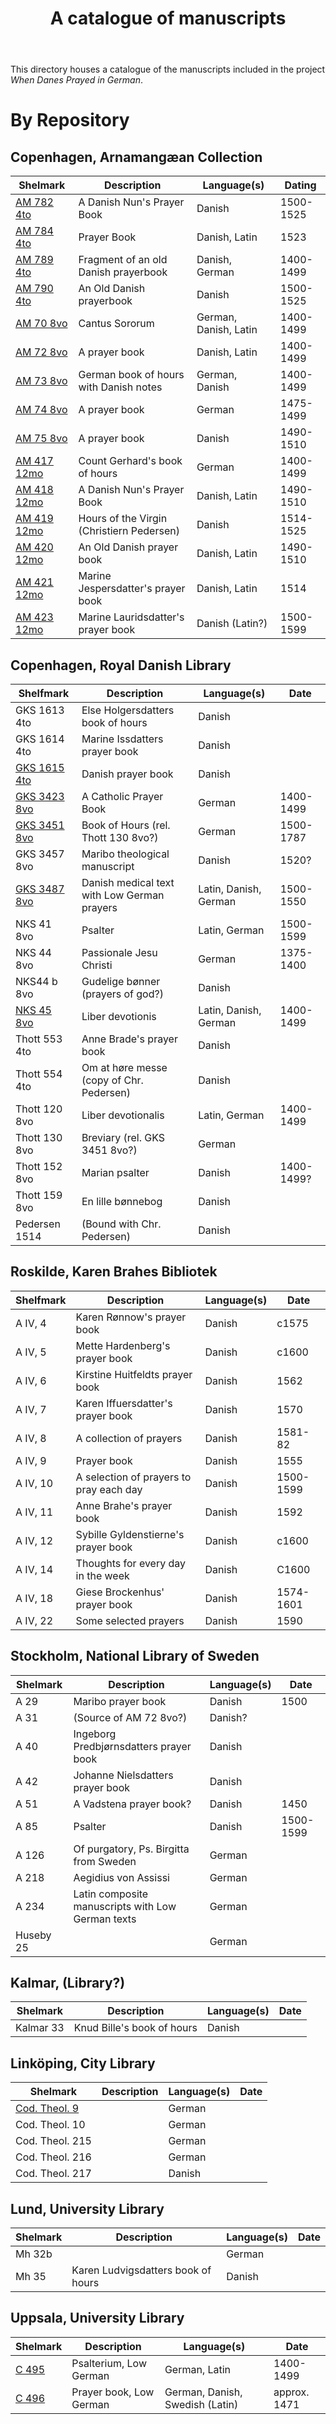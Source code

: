 #+TITLE: A catalogue of manuscripts
This directory houses a catalogue of the manuscripts included in the project /When Danes Prayed in German/.

* By Repository
** Copenhagen, Arnamangæan Collection
|-------------+-------------------------------------------+-----------------------+-----------|
| Shelmark    | Description                               | Language(s)           |    Dating |
|-------------+-------------------------------------------+-----------------------+-----------|
| [[file:org/AM04-0782.org][AM 782 4to]]  | A Danish Nun's Prayer Book                | Danish                | 1500-1525 |
| [[file:org/AM04-0784.org][AM 784 4to]]  | Prayer Book                               | Danish, Latin         |      1523 |
| [[file:org/AM04-0789.org][AM 789 4to]]  | Fragment of an old Danish prayerbook                  | Danish, German        | 1400-1499 |
| [[file:org/AM04-0790.org][AM 790 4to]]  | An Old Danish prayerbook                  | Danish                | 1500-1525 |
| [[file:org/AM08-0070.org][AM 70 8vo]]   | Cantus Sororum                            | German, Danish, Latin | 1400-1499 |
| [[file:org/AM08-0072.org][AM 72 8vo]]   | A prayer book                             | Danish, Latin         | 1400-1499 |
| [[file:org/AM08-0073.org][AM 73 8vo]]   | German book of hours with Danish notes    | German, Danish        | 1400-1499 |
| [[file:org/AM08-0074.org][AM 74 8vo]]   | A prayer book                             | German                | 1475-1499 |
| [[file:org/AM08-0075.org][AM 75 8vo]]   | A prayer book                             | Danish                | 1490-1510 |
| [[file:org/AM12-0417.org][AM 417 12mo]] | Count Gerhard's book of hours                    | German                | 1400-1499 |
| [[file:org/AM12-0418.org][AM 418 12mo]] | A Danish Nun's Prayer Book                | Danish, Latin         | 1490-1510 |
| [[file:org/AM12-0419.org][AM 419 12mo]] | Hours of the Virgin (Christiern Pedersen) | Danish                | 1514-1525 |
| [[file:org/AM12-0420.org][AM 420 12mo]] | An Old Danish prayer book                 | Danish, Latin         | 1490-1510 |
| [[file:org/AM12-0421.org][AM 421 12mo]] | Marine Jespersdatter's prayer book        | Danish, Latin         |      1514 |
| [[file:org/AM12-0423.org][AM 423 12mo]] | Marine Lauridsdatter's prayer book        | Danish (Latin?)       | 1500-1599 |
|-------------+-------------------------------------------+-----------------------+-----------|
** Copenhagen, Royal Danish Library
|---------------+---------------------------------------------+-----------------------+------------|
| Shelfmark     | Description                                 | Language(s)           |       Date |
|---------------+---------------------------------------------+-----------------------+------------|
| GKS 1613 4to  | Else Holgersdatters book of hours           | Danish                |            |
| GKS 1614 4to  | Marine Issdatters prayer book               | Danish                |            |
| [[file:org/GKS04-1615.org][GKS 1615 4to]]  | Danish prayer book                          | Danish                |            |
| [[file:org/GKS08-3423.org][GKS 3423 8vo]]  | A Catholic Prayer Book                      | German                |  1400-1499 |
| [[file:org/GKS08-3451.org][GKS 3451 8vo]]  | Book of Hours (rel. Thott 130 8vo?)         | German                |  1500-1787 |
| GKS 3457 8vo  | Maribo theological manuscript               | Danish                |      1520? |
| [[file:org/GKS08-3487][GKS 3487 8vo]] | Danish medical text with Low German prayers | Latin, Danish, German |  1500-1550 |
| NKS 41 8vo    | Psalter                                     | Latin, German         |  1500-1599 |
| NKS 44 8vo    | Passionale Jesu Christi                     | German                |  1375-1400 |
| NKS44 b 8vo   | Gudelige bønner (prayers of god?)           | Danish                |            |
| [[file:org/NKS08-0045.org][NKS 45 8vo]]    | Liber devotionis                            | Latin, Danish, German |  1400-1499 |
| Thott 553 4to | Anne Brade's prayer book                    | Danish                |            |
| Thott 554 4to | Om at høre messe (copy of Chr. Pedersen)    | Danish                |            |
| Thott 120 8vo | Liber devotionalis                          | Latin, German         |  1400-1499 |
| Thott 130 8vo | Breviary (rel. GKS 3451 8vo?)               | German                |            |
| Thott 152 8vo | Marian psalter                              | Danish                | 1400-1499? |
| Thott 159 8vo | En lille bønnebog                           | Danish                |            |
| Pedersen 1514 | (Bound with Chr. Pedersen)                  | Danish                |            |
|---------------+---------------------------------------------+-----------------------+------------|
** Roskilde, Karen Brahes Bibliotek
|-----------+-----------------------------------------+-------------+-----------|
| Shelfmark | Description                             | Language(s) | Date      |
|-----------+-----------------------------------------+-------------+-----------|
| A IV, 4   | Karen Rønnow's prayer book              | Danish      |     c1575 |
| A IV, 5   | Mette Hardenberg's prayer book          | Danish      |     c1600 |
| A IV, 6   | Kirstine Huitfeldts prayer book         | Danish      |      1562 |
| A IV, 7   | Karen Iffuersdatter's prayer book       | Danish      |      1570 |
| A IV, 8   | A collection of prayers                 | Danish      |   1581-82 |
| A IV, 9   | Prayer book                             | Danish      |      1555 |
| A IV, 10  | A selection of prayers to pray each day | Danish      | 1500-1599 |
| A IV, 11  | Anne Brahe's prayer book                | Danish      |      1592 |
| A IV, 12  | Sybille Gyldenstierne's prayer book     | Danish      |     c1600 |
| A IV, 14  | Thoughts for every day in the week      | Danish      |     C1600 |
| A IV, 18  | Giese Brockenhus' prayer book           | Danish      | 1574-1601 |
| A IV, 22  | Some selected prayers                   | Danish      |      1590 |
|-----------+-----------------------------------------+-------------+-----------|
** Stockholm, National Library of Sweden
|-----------+---------------------------------------------------+-------------+-----------|
| Shelmark  | Description                                       | Language(s) |      Date |
|-----------+---------------------------------------------------+-------------+-----------|
| A 29      | Maribo prayer book                                | Danish      |      1500 |
| A 31      | (Source of AM 72 8vo?)                            | Danish?     |           |
| A 40      | Ingeborg Predbjørnsdatters prayer book            | Danish      |           |
| A 42      | Johanne Nielsdatters prayer book                  | Danish      |           |
| A 51      | A Vadstena prayer book?                           | Danish      |      1450 |
| A 85      | Psalter                                           | Danish      | 1500-1599 |
| A 126     | Of purgatory, Ps. Birgitta from Sweden            | German      |           |
| A 218     | Aegidius von Assissi                              | German      |           |
| A 234     | Latin composite manuscripts with Low German texts | German      |           |
| Huseby 25 |                                                   | German      |           |
|-----------+---------------------------------------------------+-------------+-----------|
** Kalmar, (Library?)
|-----------+----------------------------+-------------+------|
| Shelmark  | Description                | Language(s) | Date |
|-----------+----------------------------+-------------+------|
| Kalmar 33 | Knud Bille's book of hours | Danish      |      |
|-----------+----------------------------+-------------+------|
** Linköping, City Library
|-----------------+------------------------------------+-------------+------|
| Shelmark        | Description                        | Language(s) | Date |
|-----------------+------------------------------------+-------------+------|
| [[file:./org/Link-Teol-0009.org][Cod. Theol. 9]] |                                    | German      |      |
| Cod. Theol. 10  |                                    | German      |      |
| Cod. Theol. 215 |                                    | German      |      |
| Cod. Theol. 216 |                                    | German      |      |
| Cod. Theol. 217 |                                    | Danish      |      |
|-----------------+------------------------------------+-------------+------|

** Lund, University Library
|----------+------------------------------------+-------------+------|
| Shelmark | Description                        | Language(s) | Date |
|----------+------------------------------------+-------------+------|
| Mh 32b   |                                    | German      |      |
| Mh 35    | Karen Ludvigsdatters book of hours | Danish      |      |
|----------+------------------------------------+-------------+------|

** Uppsala, University Library
|----------+-------------------------+---------------------------------+--------------|
| Shelmark | Description             | Language(s)                     | Date         |
|----------+-------------------------+---------------------------------+--------------|
| [[file:org/UUB-C-0495.org][C 495]]    | Psalterium, Low German  | German, Latin                   | 1400-1499    |
| [[file:org/UUB-C-0496.org][C 496]]    | Prayer book, Low German | German, Danish, Swedish (Latin) | approx. 1471 |
|----------+-------------------------+---------------------------------+--------------|
